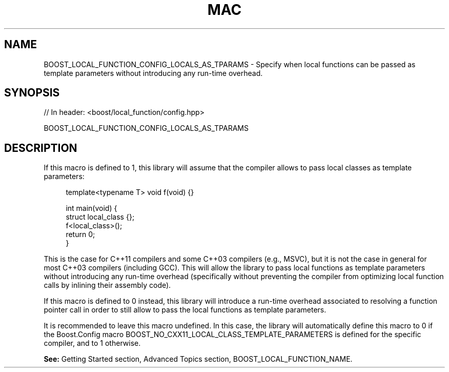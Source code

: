 .\"Generated by db2man.xsl. Don't modify this, modify the source.
.de Sh \" Subsection
.br
.if t .Sp
.ne 5
.PP
\fB\\$1\fR
.PP
..
.de Sp \" Vertical space (when we can't use .PP)
.if t .sp .5v
.if n .sp
..
.de Ip \" List item
.br
.ie \\n(.$>=3 .ne \\$3
.el .ne 3
.IP "\\$1" \\$2
..
.TH "MAC" 3 "" "" ""
.SH "NAME"
BOOST_LOCAL_FUNCTION_CONFIG_LOCALS_AS_TPARAMS \- Specify when local functions can be passed as template parameters without introducing any run\-time overhead\&.
.SH "SYNOPSIS"

.sp
.nf
// In header: <boost/local_function/config\&.hpp>

BOOST_LOCAL_FUNCTION_CONFIG_LOCALS_AS_TPARAMS
.fi
.SH "DESCRIPTION"
.PP
If this macro is defined to
1, this library will assume that the compiler allows to pass local classes as template parameters:

.sp
.if n \{\
.RS 4
.\}
.nf
template<typename T> void f(void) {}

int main(void) {
    struct local_class {};
    f<local_class>();
    return 0;
}

.fi
.if n \{\
.RE
.\}
.sp
This is the case for C++11 compilers and some C++03 compilers (e\&.g\&., MSVC), but it is not the case in general for most C++03 compilers (including GCC)\&. This will allow the library to pass local functions as template parameters without introducing any run\-time overhead (specifically without preventing the compiler from optimizing local function calls by inlining their assembly code)\&.
.PP
If this macro is defined to
0
instead, this library will introduce a run\-time overhead associated to resolving a function pointer call in order to still allow to pass the local functions as template parameters\&.
.PP
It is recommended to leave this macro undefined\&. In this case, the library will automatically define this macro to
0
if the Boost\&.Config macro
BOOST_NO_CXX11_LOCAL_CLASS_TEMPLATE_PARAMETERS
is defined for the specific compiler, and to
1
otherwise\&.
.PP
\fBSee:\fR
Getting Started
section,
Advanced Topics
section,
BOOST_LOCAL_FUNCTION_NAME\&.

